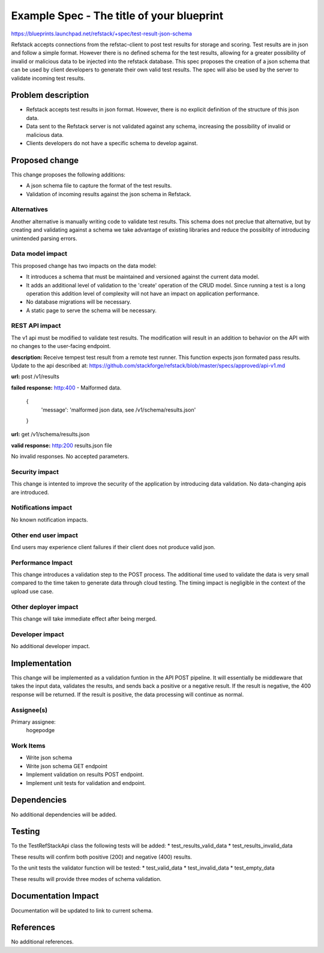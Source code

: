 ==========================================
Example Spec - The title of your blueprint
==========================================

https://blueprints.launchpad.net/refstack/+spec/test-result-json-schema

Refstack accepts connections from the refstac-client to post test results
for storage and scoring. Test results are in json and follow a simple
format. However there is no defined schema for the test results, allowing
for a greater possibility of invalid or malicious data to be injected
into the refstack database. This spec proposes the creation of a json
schema that can be used by client developers to generate their own valid
test results. The spec will also be used by the server to validate
incoming test results.

Problem description
===================

* Refstack accepts test results in json format. However, there is no
  explicit definition of the structure of this json data.

* Data sent to the Refstack server is not validated against any schema,
  increasing the possibility of invalid or malicious data.

* Clients developers do not have a specific schema to develop against.


Proposed change
===============

This change proposes the following additions:

* A json schema file to capture the format of the test results.

* Validation of incoming results against the json schema in Refstack.

Alternatives
------------

Another alternative is manually writing code to validate test results.
This schema does not preclue that alternative, but by creating and
validating against a schema we take advantage of existing libraries
and reduce the possiblity of introducing unintended parsing errors.

Data model impact
-----------------

This proposed change has two impacts on the data model:

* It introduces a schema that must be maintained and versioned
  against the current data model.

* It adds an additional level of validation to the 'create' operation
  of the CRUD model. Since running a test is a long operation this
  addition level of complexity will not have an impact on application
  performance.

* No database migrations will be necessary.

* A static page to serve the schema will be necessary.

REST API impact
---------------

The v1 api must be modified to validate test results. The modification
will result in an addition to behavior on the API with no changes
to the user-facing endpoint.

**description:** Receive tempest test result from a remote test runner. 
This function expects json formated pass results.
Update to the api described at:
https://github.com/stackforge/refstack/blob/master/specs/approved/api-v1.md

**url:** post /v1/results

**failed response:** http:400 - Malformed data.

    {
     'message': 'malformed json data, see /v1/schema/results.json'
    }

**url:** get /v1/schema/results.json

**valid response:** http:200 results.json file

No invalid responses. No accepted parameters.

Security impact
---------------

This change is intented to improve the security of the application
by introducing data validation. No data-changing apis are
introduced.

Notifications impact
--------------------

No known notification impacts.

Other end user impact
---------------------

End users may experience client failures if their client does not produce
valid json.

Performance Impact
------------------

This change introduces a validation step to the POST process. The additional
time used to validate the data is very small compared to the time taken
to generate data through cloud testing. The timing impact is negligible
in the context of the upload use case.

Other deployer impact
---------------------

This change will take immediate effect after being merged.

Developer impact
----------------

No additional developer impact.

Implementation
==============

This change will be implemented as a validation funtion in the API POST
pipeline. It will essentially be middleware that takes the input data,
validates the results, and sends back a positive or a negative result.
If the result is negative, the 400 response will be returned.
If the result is positive, the data processing will continue as normal.

Assignee(s)
-----------

Primary assignee:
    hogepodge

Work Items
----------

* Write json schema
* Write json schema GET endpoint
* Implement validation on results POST endpoint.
* Implement unit tests for validation and endpoint.

Dependencies
============

No additional dependencies will be added.

Testing
=======

To the TestRefStackApi class the following tests will be added:
* test_results_valid_data
* test_results_invalid_data

These results will confirm both positive (200) and negative (400) results.

To the unit tests the validator function will be tested:
* test_valid_data
* test_invalid_data
* test_empty_data

These results will provide three modes of schema validation.

Documentation Impact
====================

Documentation will be updated to link to current schema.

References
==========

No additional references.
